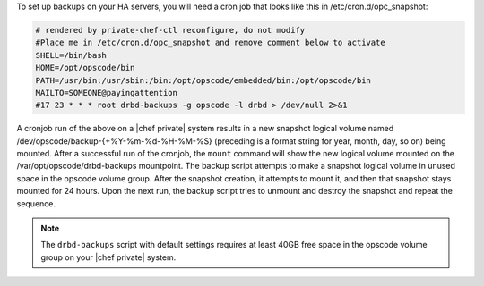 .. The contents of this file may be included in multiple topics.
.. This file should not be changed in a way that hinders its ability to appear in multiple documentation sets.

To set up backups on your HA servers, you will need a cron job that looks like this in /etc/cron.d/opc_snapshot:

.. code-block:: bash

   # rendered by private-chef-ctl reconfigure, do not modify
   #Place me in /etc/cron.d/opc_snapshot and remove comment below to activate
   SHELL=/bin/bash
   HOME=/opt/opscode/bin
   PATH=/usr/bin:/usr/sbin:/bin:/opt/opscode/embedded/bin:/opt/opscode/bin
   MAILTO=SOMEONE@payingattention
   #17 23 * * * root drbd-backups -g opscode -l drbd > /dev/null 2>&1 

A cronjob run of the above on a |chef private| system results in a new snapshot logical volume named
/dev/opscode/backup-{+%Y-%m-%d-%H-%M-%S} (preceding is a format string for year, month, day, so on)
being mounted. After a successful run of the cronjob, the ``mount`` command will show the new logical
volume mounted on the /var/opt/opscode/drbd-backups mountpoint. The backup script attempts to make a
snapshot logical volume in unused space in the opscode volume group. After the snapshot creation,
it attempts to mount it, and then that snapshot stays mounted for 24 hours. Upon the next run, the
backup script tries to unmount and destroy the snapshot and repeat the sequence.


.. note:: The ``drbd-backups`` script with default settings requires at least 40GB free space in the opscode volume group on your |chef private| system.
